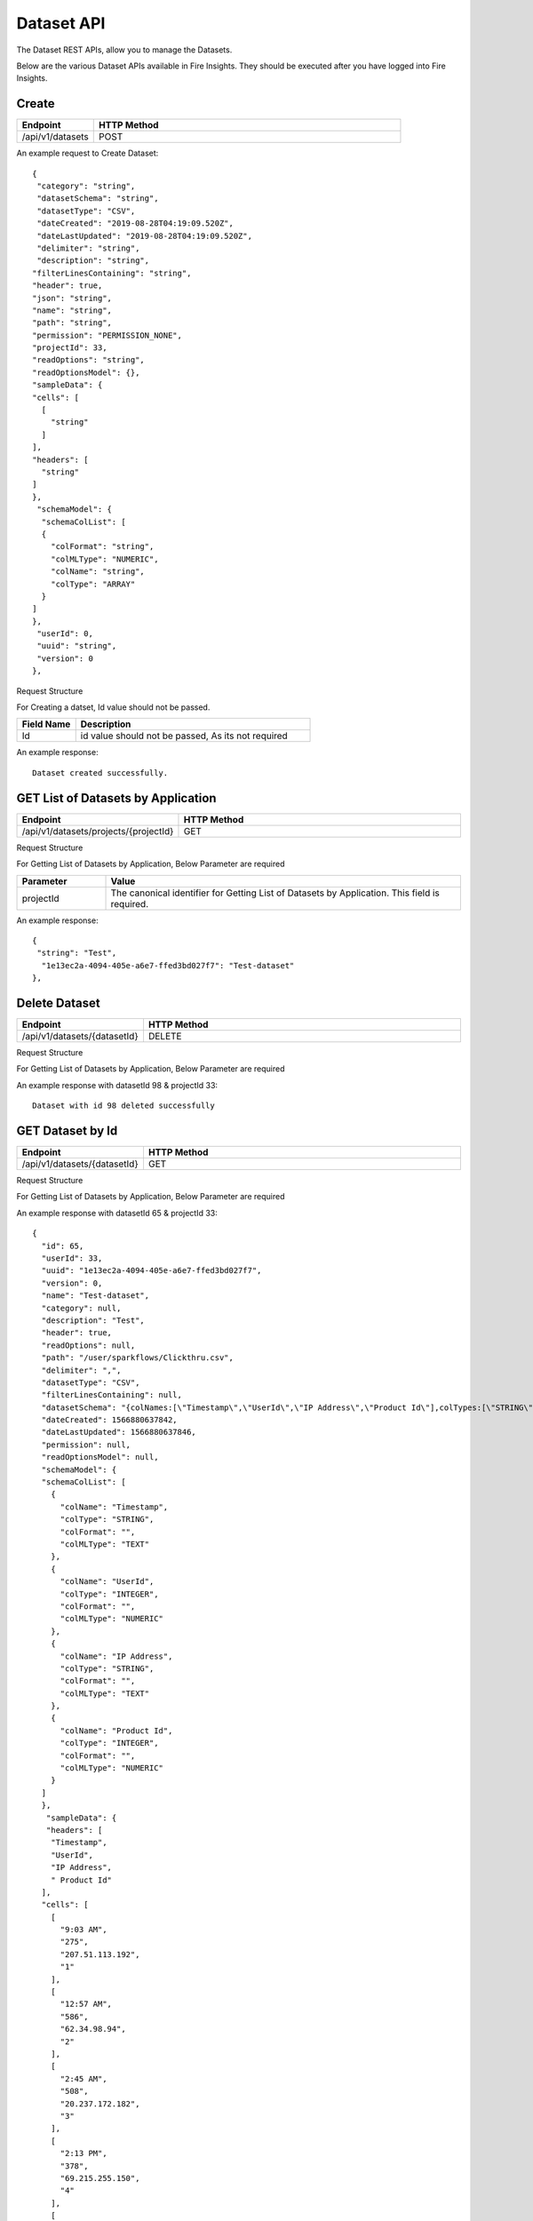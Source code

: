 Dataset API
============

The Dataset REST APIs, allow you to manage the Datasets.

Below are the various Dataset APIs available in Fire Insights. They should be executed after you have logged into Fire Insights.

Create
------

.. list-table:: 
   :widths: 10 40
   :header-rows: 1

   * - Endpoint
     - HTTP Method
     
   * - /api/v1/datasets
     - POST

An example request to Create Dataset:   

::

    {
     "category": "string",
     "datasetSchema": "string",
     "datasetType": "CSV",
     "dateCreated": "2019-08-28T04:19:09.520Z",
     "dateLastUpdated": "2019-08-28T04:19:09.520Z",
     "delimiter": "string",
     "description": "string",
    "filterLinesContaining": "string",
    "header": true,
    "json": "string",
    "name": "string",
    "path": "string",
    "permission": "PERMISSION_NONE",
    "projectId": 33,
    "readOptions": "string",
    "readOptionsModel": {},
    "sampleData": {
    "cells": [
      [
        "string"
      ]
    ],
    "headers": [
      "string"
    ]
    },
     "schemaModel": {
      "schemaColList": [
      {
        "colFormat": "string",
        "colMLType": "NUMERIC",
        "colName": "string",
        "colType": "ARRAY"
      }
    ]
    },
     "userId": 0,
     "uuid": "string",
     "version": 0
    },

Request Structure

For Creating a datset, Id value should not be passed.

.. list-table:: 
   :widths: 10 40
   :header-rows: 1

   * - Field Name
     - Description
   
   * - Id
     - id value should not be passed, As its not required
     
An example response:

::  

    Dataset created successfully.





GET List of Datasets by Application
--------------------------

.. list-table:: 
   :widths: 10 40
   :header-rows: 1

   * - Endpoint
     - HTTP Method
     
   * - /api/v1/datasets/projects/{projectId}
     - GET

Request Structure

For Getting List of Datasets by Application, Below Parameter are required

.. list-table:: 
   :widths: 10 40
   :header-rows: 1

   * - Parameter
     - Value
   
   * - projectId
     - The canonical identifier for Getting List of Datasets by Application. This field is required.
     

An example response:

::  

    {
     "string": "Test",
      "1e13ec2a-4094-405e-a6e7-ffed3bd027f7": "Test-dataset"
    },

Delete Dataset
--------------

.. list-table:: 
   :widths: 10 40
   :header-rows: 1

   * - Endpoint
     - HTTP Method
     
   * - /api/v1/datasets/{datasetId}
     - DELETE

Request Structure

For Getting List of Datasets by Application, Below Parameter are required

.. list-table:: 
   :widths: 10 20 40
   :header-rows: 1

   * - Parameter
     - Value
   
   * - datasetId
     - The canonical identifier for Deleting Dataset. This field is required.
   
   * - projectId
     - The canonical identifier for Deleting Dataset. This field is required.
     

An example response with datasetId 98 & projectId 33::

   Dataset with id 98 deleted successfully

GET Dataset by Id
------------------

.. list-table:: 
   :widths: 10 40
   :header-rows: 1

   * - Endpoint
     - HTTP Method
     
   * - /api/v1/datasets/{datasetId}
     - GET

Request Structure

For Getting List of Datasets by Application, Below Parameter are required

.. list-table:: 
   :widths: 10 20 40
   :header-rows: 1

   * - Parameter
     - Value
   
   * - datasetId
     - The canonical identifier for Getting Dataset by Id. This field is required.
   
   * - projectId
     - The canonical identifier for Getting Dataset by Id. This field is required.

An example response with datasetId 65 & projectId 33::

  {
    "id": 65,
    "userId": 33,
    "uuid": "1e13ec2a-4094-405e-a6e7-ffed3bd027f7",
    "version": 0,
    "name": "Test-dataset",
    "category": null,
    "description": "Test",
    "header": true,
    "readOptions": null,
    "path": "/user/sparkflows/Clickthru.csv",
    "delimiter": ",",
    "datasetType": "CSV",
    "filterLinesContaining": null,
    "datasetSchema": "{colNames:[\"Timestamp\",\"UserId\",\"IP Address\",\"Product Id\"],colTypes:[\"STRING\",\"INTEGER\",\"STRING\",\"INTEGER\"],colFormats:[\"\",\"\",\"\",\"\"],colMLTypes:[\"TEXT\",\"NUMERIC\",\"TEXT\",\"NUMERIC\"]}",
    "dateCreated": 1566880637842,
    "dateLastUpdated": 1566880637846,
    "permission": null,
    "readOptionsModel": null,
    "schemaModel": {
    "schemaColList": [
      {
        "colName": "Timestamp",
        "colType": "STRING",
        "colFormat": "",
        "colMLType": "TEXT"
      },
      {
        "colName": "UserId",
        "colType": "INTEGER",
        "colFormat": "",
        "colMLType": "NUMERIC"
      },
      {
        "colName": "IP Address",
        "colType": "STRING",
        "colFormat": "",
        "colMLType": "TEXT"
      },
      {
        "colName": "Product Id",
        "colType": "INTEGER",
        "colFormat": "",
        "colMLType": "NUMERIC"
      }
    ]
    },
     "sampleData": {
     "headers": [
      "Timestamp",
      "UserId",
      "IP Address",
      " Product Id"
    ],
    "cells": [
      [
        "9:03 AM",
        "275",
        "207.51.113.192",
        "1"
      ],
      [
        "12:57 AM",
        "586",
        "62.34.98.94",
        "2"
      ],
      [
        "2:45 AM",
        "508",
        "20.237.172.182",
        "3"
      ],
      [
        "2:13 PM",
        "378",
        "69.215.255.150",
        "4"
      ],
      [
        "9:27 AM",
        "965",
        "56.101.183.251",
        "5"
      ],
      [
        "8:18 AM",
        "263",
        "9.151.97.180",
        "6"
      ],
      [
        "9:40 AM",
        "670",
        "101.195.1.186",
        "7"
      ],
      [
        "7:14 AM",
        "447",
        "232.29.216.95",
        "8"
      ],
      [
        "12:57 AM",
        "33",
        "85.119.50.62",
        "9"
      ],
      [
        "12:56 AM",
        "589",
        "185.132.243.178",
        "10"
      ],
      [
        "11:04 PM",
        "22",
        "120.212.232.218",
        "11"
      ],
      [
        "8:29 PM",
        "504",
        "226.70.25.117",
        "12"
      ],
      [
        "5:18 PM",
        "228",
        "213.53.100.18",
        "13"
      ],
      [
        "2:56 PM",
        "536",
        "60.65.25.167",
        "14"
      ],
      [
        "3:57 AM",
        "46",
        "149.156.17.120",
        "15"
      ],
      [
        "8:05 AM",
        "812",
        "23.213.182.107",
        "16"
      ],
      [
        "12:02 PM",
        "980",
        "93.20.165.16",
        "17"
      ],
      [
        "12:53 PM",
        "915",
        "24.180.112.147",
        "18"
      ],
      [
        "11:32 AM",
        "814",
        "110.81.139.11",
        "19"
      ],
      [
        "11:01 PM",
        "429",
        "115.123.246.193",
        "20"
      ]
    ]
    },
  "json": "{\"id\":65,\"userId\":33,\"uuid\":\"1e13ec2a-4094-405e-a6e7-ffed3bd027f7\",\"version\":0,\"name\":\"Test-dataset\",\"description\":\"Test\",\"header\":true,\"path\":\"/user/sparkflows/Clickthru.csv\",\"delimiter\":\",\",\"datasetType\":\"CSV\",\"datasetSchema\":\"{colNames:[\\\"Timestamp\\\",\\\"UserId\\\",\\\"IP Address\\\",\\\"Product Id\\\"],colTypes:[\\\"STRING\\\",\\\"INTEGER\\\",\\\"STRING\\\",\\\"INTEGER\\\"],colFormats:[\\\"\\\",\\\"\\\",\\\"\\\",\\\"\\\"],colMLTypes:[\\\"TEXT\\\",\\\"NUMERIC\\\",\\\"TEXT\\\",\\\"NUMERIC\\\"]}\",\"dateCreated\":\"Aug 27, 2019 4:37:17 AM\",\"dateLastUpdated\":\"Aug 27, 2019 4:37:17 AM\",\"schemaModel\":{\"schemaColList\":[{\"colName\":\"Timestamp\",\"colType\":\"STRING\",\"colFormat\":\"\",\"colMLType\":\"TEXT\"},{\"colName\":\"UserId\",\"colType\":\"INTEGER\",\"colFormat\":\"\",\"colMLType\":\"NUMERIC\"},{\"colName\":\"IP Address\",\"colType\":\"STRING\",\"colFormat\":\"\",\"colMLType\":\"TEXT\"},{\"colName\":\"Product Id\",\"colType\":\"INTEGER\",\"colFormat\":\"\",\"colMLType\":\"NUMERIC\"}]},\"projectId\":33}",
  "projectId": 33
   },
